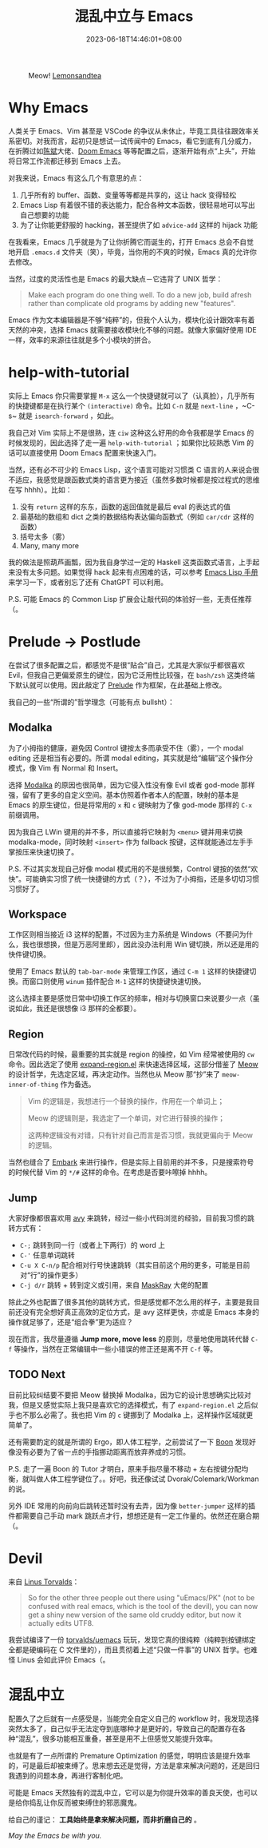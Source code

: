 #+title: 混乱中立与 Emacs
#+date: 2023-06-18T14:46:01+08:00

#+caption: Meow! [[https://pixabay.com/photos/cat-paw-keyboard-playful-nasty-3695040][Lemonsandtea]]
[[https://cdn.pixabay.com/photo/2018/09/22/11/21/cat-3695040_1280.jpg]]

* Why Emacs

人类关于 Emacs、Vim 甚至是 VSCode 的争议从未休止，毕竟工具往往跟效率关系密切。对我而言，起初只是想试一试传闻中的 Emacs，看它到底有几分威力，在折腾过如[[https://github.com/redguardtoo/emacs.d][陈斌]]大佬、[[https://github.com/doomemacs/doomemacs][Doom Emacs]] 等等配置之后，逐渐开始有点“上头”，开始将日常工作流都迁移到 Emacs 上去。

对我来说，Emacs 有这么几个有意思的点：

1. 几乎所有的 buffer、函数、变量等等都是共享的，这让 hack 变得轻松
2. Emacs Lisp 有着很不错的表达能力，配合各种文本函数，很轻易地可以写出自己想要的功能
3. 为了让你能更舒服的 hacking，甚至提供了如 ~advice-add~ 这样的 hijack 功能

在我看来，Emacs 几乎就是为了让你折腾它而诞生的，打开 Emacs 总会不自觉地开启 ~.emacs.d~ 文件夹（笑），毕竟，当你用的不爽的时候，Emacs 真的允许你去修改。

当然，过度的灵活性也是 Emacs 的最大缺点－它违背了 UNIX 哲学：

#+begin_quote
Make each program do one thing well. To do a new job, build afresh rather than complicate old programs by adding new "features".
#+end_quote

Emacs 作为文本编辑器是不够“纯粹”的，但我个人认为，模块化设计跟效率有着天然的冲突，选择 Emacs 就需要接收模块化不够的问题。就像大家偏好使用 IDE 一样，效率的来源往往就是多个小模块的拼合。

* help-with-tutorial

实际上 Emacs 你只需要掌握 ~M-x~ 这么一个快捷键就可以了（认真脸），几乎所有的快捷键都是在执行某个 ~(interactive)~ 命令。比如 ~C-n~ 就是 ~next-line~ ，~C-s~ 就是 ~isearch-forward~ ，如此。

我自己对 Vim 实际上不是很熟，连 ~ciw~ 这种这么好用的命令我都是学 Emacs 的时候发现的，因此选择了走一遍 ~help-with-tutorial~ ；如果你比较熟悉 Vim 的话可以直接使用 Doom Emacs 配置来快速入门。

当然，还有必不可少的 Emacs Lisp，这个语言可能对习惯类 C 语言的人来说会很不适应，我感觉是跟函数式类的语言更为接近（虽然多数时候都是按过程式的思维在写 hhhh）。比如：

1. 没有 ~return~ 这样的东东，函数的返回值就是最后 eval 的表达式的值
2. 最基础的数组和 dict 之类的数据结构表达偏向函数式（例如 ~car/cdr~ 这样的函数）
3. 括号太多（雾）
4. Many, many more

我的做法是照葫芦画瓢，因为我自身学过一定的 Haskell 这类函数式语言，上手起来没有太多问题。如果觉得 hack 起来有点困难的话，可以参考 [[https://www.gnu.org/software/emacs/manual/html_node/elisp/index.html][Emacs Lisp 手册]]来学习一下，或者别忘了还有 ChatGPT 可以利用。

P.S. 可能 Emacs 的 Common Lisp 扩展会让敲代码的体验好一些，无责任推荐（。

* Prelude -> Postlude

在尝试了很多配置之后，都感觉不是很“贴合”自己，尤其是大家似乎都很喜欢 Evil，但我自己更偏爱原生的键位，因为它泛用性比较强，在 ~bash/zsh~ 这类终端下默认就可以使用。因此敲定了 [[https://github.com/hartlottery/postlude][Prelude]] 作为框架，在此基础上修改。

我自己的一些“所谓的”哲学理念（可能有点 bullsht）：

** Modalka

为了小拇指的健康，避免因 Control 键按太多而承受不住（雾），一个 modal editing 还是相当有必要的。所谓 modal editing，其实就是给“编辑”这个操作分模式，像 Vim 有 Normal 和 Insert。

选择 [[https://github.com/mrkkrp/modalka][Modalka]] 的原因也很简单，因为它侵入性没有像 Evil 或者 god-mode 那样强，留有了更多的自定义空间。基本仿照着作者本人的配置，映射的基本是 Emacs 的原生键位，但是将常用的 ~x~ 和 ~c~ 键映射为了像 god-mode 那样的 ~C-x~ 前缀调用。

因为我自己 LWin 键用的并不多，所以直接将它映射为 ~<menu>~ 键并用来切换 modalka-mode，同时映射 ~<insert>~ 作为 fallback 按键，这样就能通过左手手掌按压来快速切换了。

P.S. 不过其实发现自己好像 modal 模式用的不是很频繁，Control 键按的依然“欢快”。可能确实习惯了统一快捷键的方式（？），不过为了小拇指，还是多切切习惯习惯好了。

** Workspace

工作区则相当接近 i3 这样的配置，不过因为主力系统是 Windows（不要问为什么，我也很想换，但是万恶阿里郎），因此没办法利用 Win 键切换，所以还是用的快件键切换。

使用了 Emacs 默认的 ~tab-bar-mode~ 来管理工作区，通过 ~C-m 1~ 这样的快捷键切换。而窗口则使用 ~winum~ 插件配合 ~M-1~ 这样的快捷键快速切换。

这么选择主要是感觉日常中切换工作区的频率，相对与切换窗口来说要少一点（虽说如此，我还是很想像 i3 那样的全都要）。

** Region

日常改代码的时候，最重要的其实就是 region 的操控，如 Vim 经常被使用的 ~cw~ 命令。因此选定了使用 [[https://github.com/magnars/expand-region.el][expand-region.el]] 来快速选择区域，这部分借鉴了 [[https://github.com/meow-edit/meow][Meow]] 的设计哲学，先选定区域，再决定动作。当然也从 Meow 那“抄”来了 ~meow-inner-of-thing~ 作为备选。

#+begin_quote
Vim 的逻辑是，我想进行一个替换的操作，作用在一个单词上；

Meow 的逻辑则是，我选定了一个单词，对它进行替换的操作；

这两种逻辑没有对错，只有针对自己而言是否习惯，我就更偏向于 Meow 的逻辑。
#+end_quote

当然也缝合了 [[https://github.com/oantolin/embark][Embark]] 来进行操作，但是实际上目前用的并不多，只是搜索符号的时候代替 Vim 的 ~*/#~ 这样的命令。在考虑是否要咔嚓掉 hhhh。

** Jump

大家好像都很喜欢用 [[https://github.com/abo-abo/avy][avy]] 来跳转，经过一些小代码浏览的经验，目前我习惯的跳转方式有：

+ ~C-;~ 跳转到同一行（或者上下两行）的 word 上
+ ~C-'~ 任意单词跳转
+ ~C-u X C-n/p~ 配合相对行号快速跳转（其实目前这个用的更多，可能是目前对“行”的操作更多）
+ ~C-j d/r~ 跳转 + 转到定义或引用，来自 [[https://github.com/MaskRay/Config][MaskRay]] 大佬的配置

除此之外也配置了很多其他的跳转方式，但是感觉都不怎么用的样子，主要是我目前还没有完全想好真正高效的定位方式，是 avy 这样更快，亦或是 Emacs 本身的操作就足够了，还是“组合拳”更为适应？

现在而言，我尽量遵循 *Jump more, move less* 的原则，尽量地使用跳转代替 ~C-f~ 等操作，当然在正常编辑中一些小错误的修正还是离不开 ~C-f~ 等。

** TODO Next

目前比较纠结要不要把 Meow 替换掉 Modalka，因为它的设计思想确实比较对我，但是又感觉实际上我只是喜欢它的选择模式，有了 ~expand-region.el~ 之后似乎也不那么必需了。我也把 Vim 的 ~c~ 键挪到了 Modalka 上，这样操作区域就更简单了。

还有需要酌定的就是所谓的 Ergo，即人体工程学，之前尝试了一下 [[https://github.com/jyp/boon][Boon]] 发现好像没有必要为了省一点的手指挪动距离而放弃养成的习惯。

P.S. 走了一遍 Boon 的 Tutor 才明白，原来手指尽量不移动 + 左右按键分配均衡，就叫做人体工程学键位了。。好吧，我还像试试 Dvorak/Colemark/Workman 的说。

另外 IDE 常用的向前向后跳转还暂时没有去弄，因为像 ~better-jumper~ 这样的插件都需要自己手动 mark 跳跃点才行，想想还是有一定工作量的。依然还在磨合期（。

* Devil

来自 [[http://web.archive.org/web/20180602132306/https://plus.google.com/+LinusTorvalds/posts/iySKQGtkmtb][Linus Torvalds]]：

#+begin_quote
So for the other three people out there using "uEmacs/PK" (not to be confused with real emacs, which is the tool of the devil), you can now get a shiny new version of the same old cruddy editor, but now it actually edits UTF8.
#+end_quote

我尝试编译了一份 [[https://github.com/torvalds/uemacs][torvalds/uemacs]] 玩玩，发现它真的很纯粹（纯粹到按键绑定全都是硬编码在 C 文件里的），而且贯彻着上述“只做一件事”的 UNIX 哲学。也难怪 Linus 会如此评价 Emacs（。

* 混乱中立

配置久了之后就有一点感受是，当能完全自定义自己的 workflow 时，我发现选择突然太多了，自己似乎无法定夺到底哪种才是更好的，导致自己的配置存在各种“混乱”，很多功能相互重叠，甚至是用不上但感觉又能提升效率。

也就是有了一点所谓的 Premature Optimization 的感觉，明明应该是提升效率的，可是最后却被束缚了。思来想去还是觉得，方法是拿来解决问题的，还是回归我遇到的问题本身，再进行客制化吧。

可能是 Emacs 天然独有的混乱中立，它可以是为你提升效率的善良天使，也可以是给你捣乱让你反而被束缚住的邪恶魔鬼。

给自己的谨记： *工具始终是拿来解决问题，而非折磨自己的* 。

/May the Emacs be with you./
